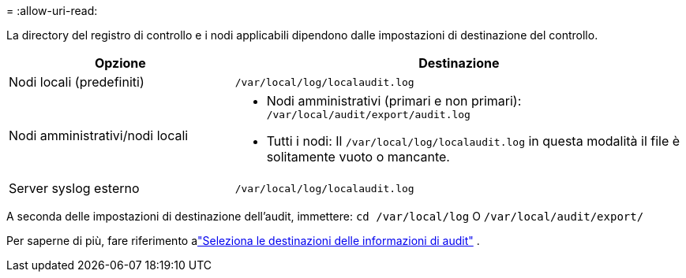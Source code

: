 = 
:allow-uri-read: 


La directory del registro di controllo e i nodi applicabili dipendono dalle impostazioni di destinazione del controllo.

[cols="1a,2a"]
|===
| Opzione | Destinazione 


 a| 
Nodi locali (predefiniti)
 a| 
`/var/local/log/localaudit.log`



 a| 
Nodi amministrativi/nodi locali
 a| 
* Nodi amministrativi (primari e non primari): `/var/local/audit/export/audit.log`
* Tutti i nodi: Il `/var/local/log/localaudit.log` in questa modalità il file è solitamente vuoto o mancante.




 a| 
Server syslog esterno
 a| 
`/var/local/log/localaudit.log`

|===
A seconda delle impostazioni di destinazione dell'audit, immettere: `cd /var/local/log` O `/var/local/audit/export/`

Per saperne di più, fare riferimento alink:../monitor/configure-audit-messages.html#select-audit-information-destinations["Seleziona le destinazioni delle informazioni di audit"] .
